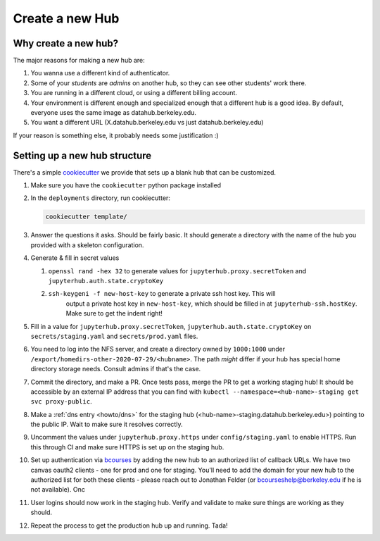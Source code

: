 .. _howto/new-hub:

================
Create a new Hub
================


Why create a new hub?
=====================

The major reasons for making a new hub are:

#. You wanna use a different kind of authenticator.
#. Some of your *students* are *admins* on another hub,
   so they can see other students' work there.
#. You are running in a different cloud, or using a different
   billing account.
#. Your environment is different enough and specialized enough
   that a different hub is a good idea. By default, everyone uses the
   same image as datahub.berkeley.edu.
#. You want a different URL (X.datahub.berkeley.edu vs just
   datahub.berkeley.edu)

If your reason is something else, it probably needs some justification :)


Setting up a new hub structure
==============================

There's a simple `cookiecutter <https://github.com/audreyr/cookiecutter>`_
we provide that sets up a blank hub that can be customized. 

#. Make sure you have the ``cookiecutter`` python package installed

#. In the ``deployments`` directory, run cookiecutter:


   .. code:: bash
    
      cookiecutter template/

#. Answer the questions it asks. Should be fairly basic. It should generate
   a directory with the name of the hub you provided with a skeleton configuration.

#. Generate & fill in secret values

   #. ``openssl rand -hex 32`` to generate values for ``jupyterhub.proxy.secretToken`` and ``jupyterhub.auth.state.cryptoKey``
   #. ``ssh-keygeni -f new-host-key`` to generate a private ssh host key. This will
       output a private host key in ``new-host-key``, which should be filled in at
       ``jupyterhub-ssh.hostKey``. Make sure to get the indent right!

#. Fill in a value for ``jupyterhub.proxy.secretToken``, ``jupyterhub.auth.state.cryptoKey`` on
   ``secrets/staging.yaml`` and ``secrets/prod.yaml`` files.

#. You need to log into the NFS server, and create a directory owned by ``1000:1000`` under
   ``/export/homedirs-other-2020-07-29/<hubname>``. The path *might* differ if your
   hub has special home directory storage needs. Consult admins if that's the case.

#. Commit the directory, and make a PR. Once tests pass, merge the PR to get a
   working staging hub! It should be accessible by an external IP address that you can
   find with ``kubectl --namespace=<hub-name>-staging get svc proxy-public``.

#. Make a :ref:`dns entry <howto/dns>` for the staging hub (<hub-name>-staging.datahub.berkeley.edu>)
   pointing to the public IP. Wait to make sure it resolves correctly.

#. Uncomment the values under ``jupyterhub.proxy.https`` under ``config/staging.yaml``
   to enable HTTPS. Run this through CI and make sure HTTPS is set up on the staging hub.

#. Set up authentication via `bcourses <https://bcourses.berkeley.edu>`_ by adding
   the new hub to an authorized list of callback URLs. We
   have two canvas oauth2 clients - one for prod and one for staging. You'll
   need to add the domain for your new hub to the authorized list for both these
   clients - please reach out to Jonathan Felder (or bcourseshelp@berkeley.edu
   if he is not available). Onc

#. User logins should now work in the staging hub. Verify and validate to make sure things are
   working as they should.

#. Repeat the process to get the production hub up and running. Tada!
